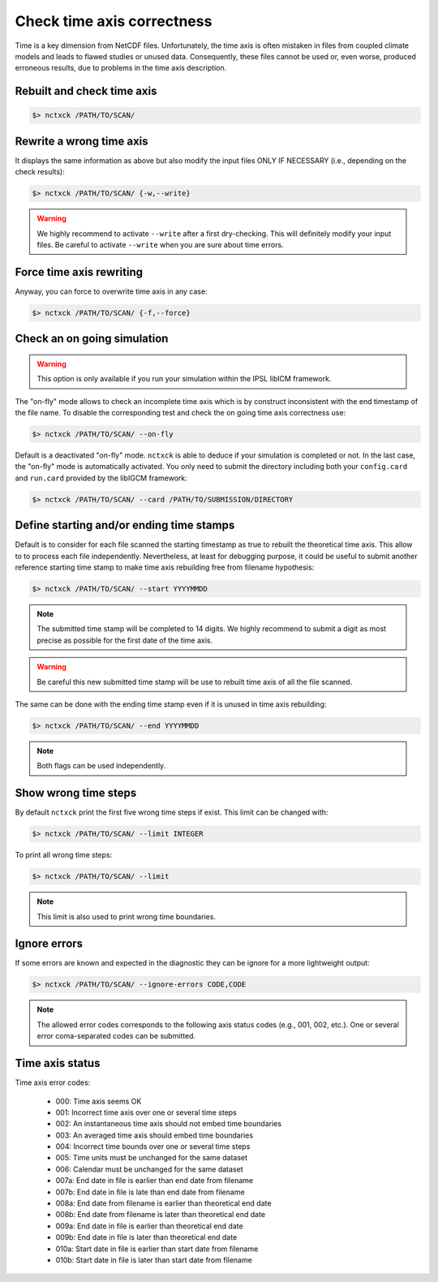 .. _axis:

Check time axis correctness
===========================

Time is a key dimension from NetCDF files. Unfortunately, the time axis is often mistaken in files from coupled climate models and leads to flawed studies or
unused data. Consequently, these files cannot be used or, even worse, produced erroneous results, due to problems in the
time axis description.

Rebuilt and check time axis
***************************

.. code-block:: bash

    $> nctxck /PATH/TO/SCAN/

Rewrite a wrong time axis
*************************

It displays the same information as above but also modify the input files ONLY IF NECESSARY (i.e., depending on the
check results):

.. code-block:: bash

   $> nctxck /PATH/TO/SCAN/ {-w,--write}

.. warning:: We highly recommend to activate ``--write`` after a first dry-checking. This will definitely modify
    your input files. Be careful to activate ``--write`` when you are sure about time errors.

Force time axis rewriting
*************************

Anyway, you can force to overwrite time axis in any case:

.. code-block:: bash

   $> nctxck /PATH/TO/SCAN/ {-f,--force}

Check an on going simulation
****************************

.. warning:: This option is only available if you run your simulation within the IPSL libICM framework.

The "on-fly" mode allows to check an incomplete time axis which is by construct inconsistent with the end timestamp of the file name.
To disable the corresponding test and check the on going time axis correctness use:

.. code-block:: bash

   $> nctxck /PATH/TO/SCAN/ --on-fly

Default is a deactivated "on-fly" mode.
``nctxck`` is able to deduce if your simulation is completed or not. In the last case, the "on-fly" mode is
automatically activated. You only need to submit the directory including both your ``config.card`` and ``run.card``
provided by the libIGCM framework:

.. code-block:: bash

    $> nctxck /PATH/TO/SCAN/ --card /PATH/TO/SUBMISSION/DIRECTORY

Define starting and/or ending time stamps
*****************************************

Default is to consider for each file scanned the starting timestamp as true to rebuilt the theoretical time axis.
This allow to to process each file independently. Nevertheless, at least for debugging purpose, it could be useful
to submit another reference starting time stamp to make time axis rebuilding free from filename hypothesis:

.. code-block:: bash

    $> nctxck /PATH/TO/SCAN/ --start YYYYMMDD

.. note::
    The submitted time stamp will be completed to 14 digits. We highly recommend to submit a digit as most precise as possible for the first date of the time axis.

.. warning::
    Be careful this new submitted time stamp will be use to rebuilt time axis of all the file scanned.

The same can be done with the ending time stamp even if it is unused in time axis rebuilding:

.. code-block:: bash

    $> nctxck /PATH/TO/SCAN/ --end YYYYMMDD

.. note::
    Both flags can be used independently.

Show wrong time steps
*********************

By default ``nctxck`` print the first five wrong time steps if exist. This limit can be changed with:

.. code-block:: bash

   $> nctxck /PATH/TO/SCAN/ --limit INTEGER

To print all wrong time steps:

.. code-block:: bash

   $> nctxck /PATH/TO/SCAN/ --limit

.. note:: This limit is also used to print wrong time boundaries.

Ignore errors
*************

If some errors are known and expected in the diagnostic they can be ignore for a more lightweight output:

.. code-block:: bash

   $> nctxck /PATH/TO/SCAN/ --ignore-errors CODE,CODE


.. note::  The allowed error codes corresponds to the following axis status codes (e.g., 001, 002, etc.). One or
    several error coma-separated codes can be submitted.

Time axis status
****************

Time axis error codes:

 * 000: Time axis seems OK
 * 001: Incorrect time axis over one or several time steps

 * 002: An instantaneous time axis should not embed time boundaries
 * 003: An averaged time axis should embed time boundaries
 * 004: Incorrect time bounds over one or several time steps

 * 005: Time units must be unchanged for the same dataset
 * 006: Calendar must be unchanged for the same dataset

 * 007a: End date in file is earlier than end date from filename
 * 007b: End date in file is late than end date from filename

 * 008a: End date from filename is earlier than theoretical end date
 * 008b: End date from filename is later than theoretical end date

 * 009a: End date in file is earlier than theoretical end date
 * 009b: End date in file is later than theoretical end date

 * 010a: Start date in file is earlier than start date from filename
 * 010b: Start date in file is later than start date from filename

